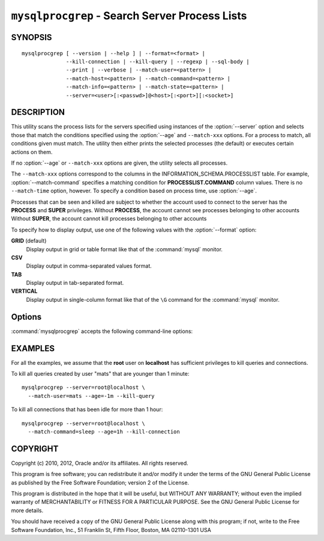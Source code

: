 .. _`mysqlprocgrep`:

###############################################
``mysqlprocgrep`` - Search Server Process Lists
###############################################

SYNOPSIS
--------

::

  mysqlprocgrep [ --version | --help ] | --format=<format> |
                --kill-connection | --kill-query | --regexp | --sql-body |
                --print | --verbose | --match-user=<pattern> |
                --match-host=<pattern> | --match-command=<pattern> |
                --match-info=<pattern> | --match-state=<pattern> |
                --server=<user>[:<passwd>]@<host>[:<port>][:<socket>]

DESCRIPTION
-----------

This utility scans the process lists for the servers specified using
instances of the :option:`--server` option and selects those that match the
conditions specified using the :option:`--age` and ``--match-xxx`` options. For
a process to match, all conditions given must match.  The utility then
either prints the selected processes (the default) or executes certain
actions on them.

If no :option:`--age` or ``--match-xxx`` options are given, the utility
selects all processes.

The ``--match-xxx`` options correspond to the columns in the
INFORMATION_SCHEMA.PROCESSLIST table. For example, :option:`--match-command`
specifies a matching condition for **PROCESSLIST.COMMAND** column values.
There is no ``--match-time`` option, however. To specify a condition based on
process time, use :option:`--age`.

Processes that can be seen and killed are subject to whether the
account used to connect to the server has the **PROCESS** and
**SUPER** privileges.  Without **PROCESS**, the account cannot see
processes belonging to other accounts Without **SUPER**, the account
cannot kill processes belonging to other accounts

To specify how to display output, use one of the following values
with the :option:`--format` option:

**GRID** (default)
  Display output in grid or table format like that of the
  :command:`mysql` monitor.

**CSV**
  Display output in comma-separated values format.

**TAB**
  Display output in tab-separated format.

**VERTICAL**
  Display output in single-column format like that of the ``\G`` command
  for the :command:`mysql` monitor.


Options
-------

:command:`mysqlprocgrep` accepts the following command-line options:

.. option:: --help, -h

   Display a help message and exit.

.. option:: --age=<time>

   Select only processes that have been in the current state more than
   a given time. The time value can be specified in two formats:
   either using the ``hh:mm:ss`` format, with hours and minutes optional,
   or as a sequence of numbers with a suffix giving the period size.

   The permitted suffixes are **s** (second), **m** (minute), **h**
   (hour), **d** (day), and **w** (week), so **4h15m** mean 4 hours and
   15 minutes.

   For both formats, the specification can optionally be preceeded by 
   ``+`` or ``-``, where ``+`` means older than the given time, and
   ``-`` means younger than the given time.

.. option::  --format=<format>, -f<format>

   Specify the output display format. Permitted format values are
   GRID, CSV, TAB, and VERTICAL. The default is GRID.

.. option:: --kill-connection

   Kill the connection for all matching processes (like the **KILL
   CONNECTION** statement).

.. option:: --kill-query

   Kill the query for all matching processes (like the **KILL QUERY**
   statement).

.. option:: --match-command=<pattern>

   Match all processes where the **Command** field matches the pattern.

.. option:: --match-db=<pattern>

   Match all processes where the **Db** field matches the pattern.

.. option:: --match-host=<pattern>

   Match all processes where the **Host** field matches the pattern.

.. option:: --match-info=<pattern>

   Match all processes where the **Info** field matches the pattern.

.. option:: --match-state=<pattern>

   Match all processes where the **State** field matches the pattern.

.. option:: --match-user=<pattern>

   Match all processes where the **User** field matches the pattern.

.. option:: --print

   Print information about the matching processes. This is the default
   if no :option:`--kill-connection` or :option:`--kill-query` option
   is given. If a kill option is given, :option:`--print` prints
   information about the processes before killing them.

.. option:: --regexp, --basic-regexp, -G

   Perform pattern matches using the **REGEXP** operator. The default is
   to use **LIKE** for matching.  This affects the ``--match-xxx`` options.

.. option:: --server=<source>

   Connection information for the server to search in the format:
   <user>[:<passwd>]@<host>[:<port>][:<socket>]
   The option may be repeated to form a list of servers to search.

.. option:: --sql, --print-sql, -Q

   Instead of displaying the selected processes, emit the **SELECT**
   statement that retrieves information about them. If the
   :option:`--kill-connection` or :option:`--kill-query` option is
   given, a stored procedure named ``kill_processes()`` for killing the
   queries is generated rather than a **SELECT** statement.

.. option:: --sql-body

   Like :option:`--sql`, but produces the output as the body of a stored
   procedure without the **CREATE PROCEDURE** part of the definition.
   This could be used, for example, to generate an event for the server
   Event Manager.

   When used with a kill option, code for killing the matching queries
   is generated. Note that it is not possible to execute the emitted
   code unless it is put in a stored routine, event, or trigger. For
   example, the following code could be generated to kill all
   connections for user **www-data** that are idle::

     $ mysqlprocgrep --kill-connection --sql-body \
     >   --match-user=www-data --match-state=sleep
     DECLARE kill_done INT;
     DECLARE kill_cursor CURSOR FOR
       SELECT
             Id, User, Host, Db, Command, Time, State, Info
           FROM
             INFORMATION_SCHEMA.PROCESSLIST
           WHERE
               user LIKE 'www-data'
             AND
               State LIKE 'sleep'
     OPEN kill_cursor;
     BEGIN
        DECLARE id BIGINT;
        DECLARE EXIT HANDLER FOR NOT FOUND SET kill_done = 1;
        kill_loop: LOOP
           FETCH kill_cursor INTO id;
           KILL CONNECTION id;
        END LOOP kill_loop;
     END;
     CLOSE kill_cursor;

.. option:: --verbose, -v

   Specify how much information to display. Use this option
   multiple times to increase the amount of information.  For example, -v =
   verbose, -vv = more verbose, -vvv = debug.

.. option:: --version

   Display version information and exit.


EXAMPLES
--------

For all the examples, we assume that the **root** user on
**localhost** has sufficient privileges to kill queries and
connections.

To kill all queries created by user "mats" that are younger than 1
minute::

  mysqlprocgrep --server=root@localhost \
    --match-user=mats --age=-1m --kill-query

To kill all connections that has been idle for more than 1 hour::

  mysqlprocgrep --server=root@localhost \
    --match-command=sleep --age=1h --kill-connection

COPYRIGHT
---------

Copyright (c) 2010, 2012, Oracle and/or its affiliates. All rights reserved.

This program is free software; you can redistribute it and/or modify
it under the terms of the GNU General Public License as published by
the Free Software Foundation; version 2 of the License.

This program is distributed in the hope that it will be useful, but
WITHOUT ANY WARRANTY; without even the implied warranty of
MERCHANTABILITY or FITNESS FOR A PARTICULAR PURPOSE.  See the GNU
General Public License for more details.

You should have received a copy of the GNU General Public License
along with this program; if not, write to the Free Software
Foundation, Inc., 51 Franklin St, Fifth Floor, Boston, MA 02110-1301 USA
